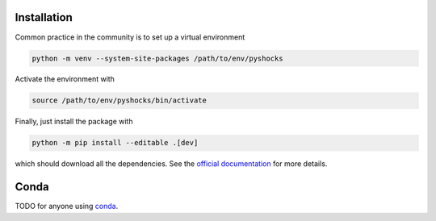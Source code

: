 Installation
============

Common practice in the community is to set up a virtual environment

.. code:: bash

    python -m venv --system-site-packages /path/to/env/pyshocks

Activate the environment with

.. code:: bash

    source /path/to/env/pyshocks/bin/activate

Finally, just install the package with

.. code:: bash

    python -m pip install --editable .[dev]

which should download all the dependencies. See the
`official documentation <https://docs.python.org/3/tutorial/venv.html>`__
for more details.

Conda
=====

TODO for anyone using `conda <https://github.com/conda-forge/miniforge>`__.

